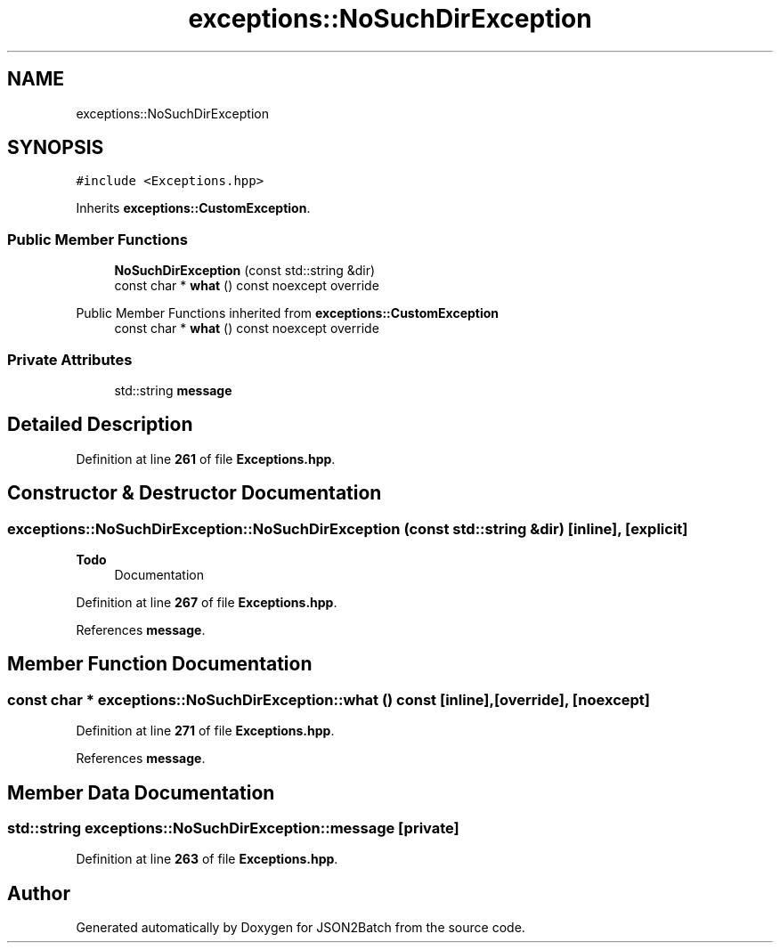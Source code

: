 .TH "exceptions::NoSuchDirException" 3 "Thu Apr 25 2024 12:27:29" "Version 0.2.1" "JSON2Batch" \" -*- nroff -*-
.ad l
.nh
.SH NAME
exceptions::NoSuchDirException
.SH SYNOPSIS
.br
.PP
.PP
\fC#include <Exceptions\&.hpp>\fP
.PP
Inherits \fBexceptions::CustomException\fP\&.
.SS "Public Member Functions"

.in +1c
.ti -1c
.RI "\fBNoSuchDirException\fP (const std::string &dir)"
.br
.ti -1c
.RI "const char * \fBwhat\fP () const noexcept override"
.br
.in -1c

Public Member Functions inherited from \fBexceptions::CustomException\fP
.in +1c
.ti -1c
.RI "const char * \fBwhat\fP () const noexcept override"
.br
.in -1c
.SS "Private Attributes"

.in +1c
.ti -1c
.RI "std::string \fBmessage\fP"
.br
.in -1c
.SH "Detailed Description"
.PP 
Definition at line \fB261\fP of file \fBExceptions\&.hpp\fP\&.
.SH "Constructor & Destructor Documentation"
.PP 
.SS "exceptions::NoSuchDirException::NoSuchDirException (const std::string & dir)\fC [inline]\fP, \fC [explicit]\fP"

.PP
\fBTodo\fP
.RS 4
Documentation 
.RE
.PP

.PP
Definition at line \fB267\fP of file \fBExceptions\&.hpp\fP\&.
.PP
References \fBmessage\fP\&.
.SH "Member Function Documentation"
.PP 
.SS "const char * exceptions::NoSuchDirException::what () const\fC [inline]\fP, \fC [override]\fP, \fC [noexcept]\fP"

.PP
Definition at line \fB271\fP of file \fBExceptions\&.hpp\fP\&.
.PP
References \fBmessage\fP\&.
.SH "Member Data Documentation"
.PP 
.SS "std::string exceptions::NoSuchDirException::message\fC [private]\fP"

.PP
Definition at line \fB263\fP of file \fBExceptions\&.hpp\fP\&.

.SH "Author"
.PP 
Generated automatically by Doxygen for JSON2Batch from the source code\&.
